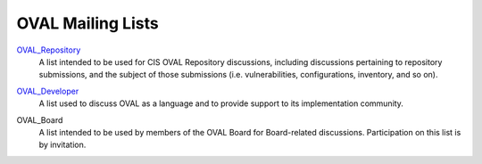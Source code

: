 .. _oval-mailing-lists:

OVAL Mailing Lists
==================

OVAL_Repository_
  A list intended to be used for CIS OVAL Repository discussions, including discussions pertaining to repository submissions, and the subject of those submissions (i.e. vulnerabilities, configurations, inventory, and so on).

.. _OVAL_Repository: https://lists.cisecurity.org/list/oval_repository.lists.cisecurity.org

OVAL_Developer_
  A list used to discuss OVAL as a language and to provide support to its implementation community.

.. _OVAL_Developer: https://lists.cisecurity.org/list/oval_developer.lists.cisecurity.org

OVAL_Board
  A list intended to be used by members of the OVAL Board for Board-related discussions. Participation on this list is by invitation.
